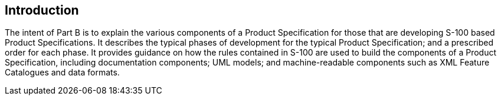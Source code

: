 == Introduction

The intent of Part B is to explain the various components of a Product Specification
for those that are developing S-100 based Product Specifications. It describes the
typical phases of development for the typical Product Specification; and a
prescribed order for each phase. It provides guidance on how the rules contained in
S-100 are used to build the components of a Product Specification, including
documentation components; UML models; and machine-readable components such as XML
Feature Catalogues and data formats.
